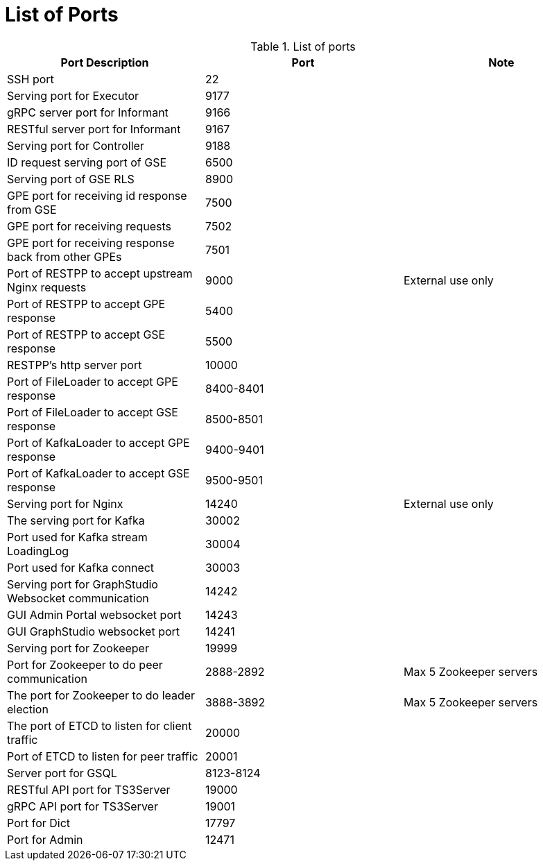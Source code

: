 = List of Ports
:description: List of all ports on TigerGraph.

.List of ports
[options="header"]
|===
|Port Description |Port |Note
|SSH port
|22
|
|Serving port for Executor
|9177
|
|gRPC server port for Informant
|9166
|
|RESTful server port for Informant
|9167
|
|Serving port for Controller
|9188
|
|ID request serving port of GSE
|6500
|
|Serving port of GSE RLS
|8900
|
|GPE port for receiving id response from GSE
|7500
|
|GPE port for receiving requests
|7502
|
|GPE port for receiving response back from other GPEs
|7501
|
|Port of RESTPP to accept upstream Nginx requests
|9000
|External use only
|Port of RESTPP to accept GPE response
|5400
|
|Port of RESTPP to accept GSE response
|5500
|
|RESTPP's http server port
|10000
|
|Port of FileLoader to accept GPE response
|8400-8401
|
|Port of FileLoader to accept GSE response
|8500-8501
|
|Port of KafkaLoader to accept GPE response
|9400-9401
|
|Port of KafkaLoader to accept GSE response
|9500-9501
|
|Serving port for Nginx
|14240
|External use only
|The serving port for Kafka
|30002
|
|Port used for Kafka stream LoadingLog
|30004
|
|Port used for Kafka connect
|30003
|
|Serving port for GraphStudio Websocket communication
|14242
|
|GUI Admin Portal websocket port
|14243
|
|GUI GraphStudio websocket port
|14241
|
|Serving port for Zookeeper
|19999
|
|Port for Zookeeper to do peer communication
|2888-2892
|Max 5 Zookeeper servers
|The port for Zookeeper to do leader election
|3888-3892
|Max 5 Zookeeper servers
|The port of ETCD to listen for client traffic
|20000
|
|Port of ETCD to listen for peer traffic
|20001
|
|Server port for GSQL
|8123-8124
|
|RESTful API port for TS3Server
|19000
|
|gRPC API port for TS3Server
|19001
|
|Port for Dict
|17797
|
|Port for Admin
|12471
||===